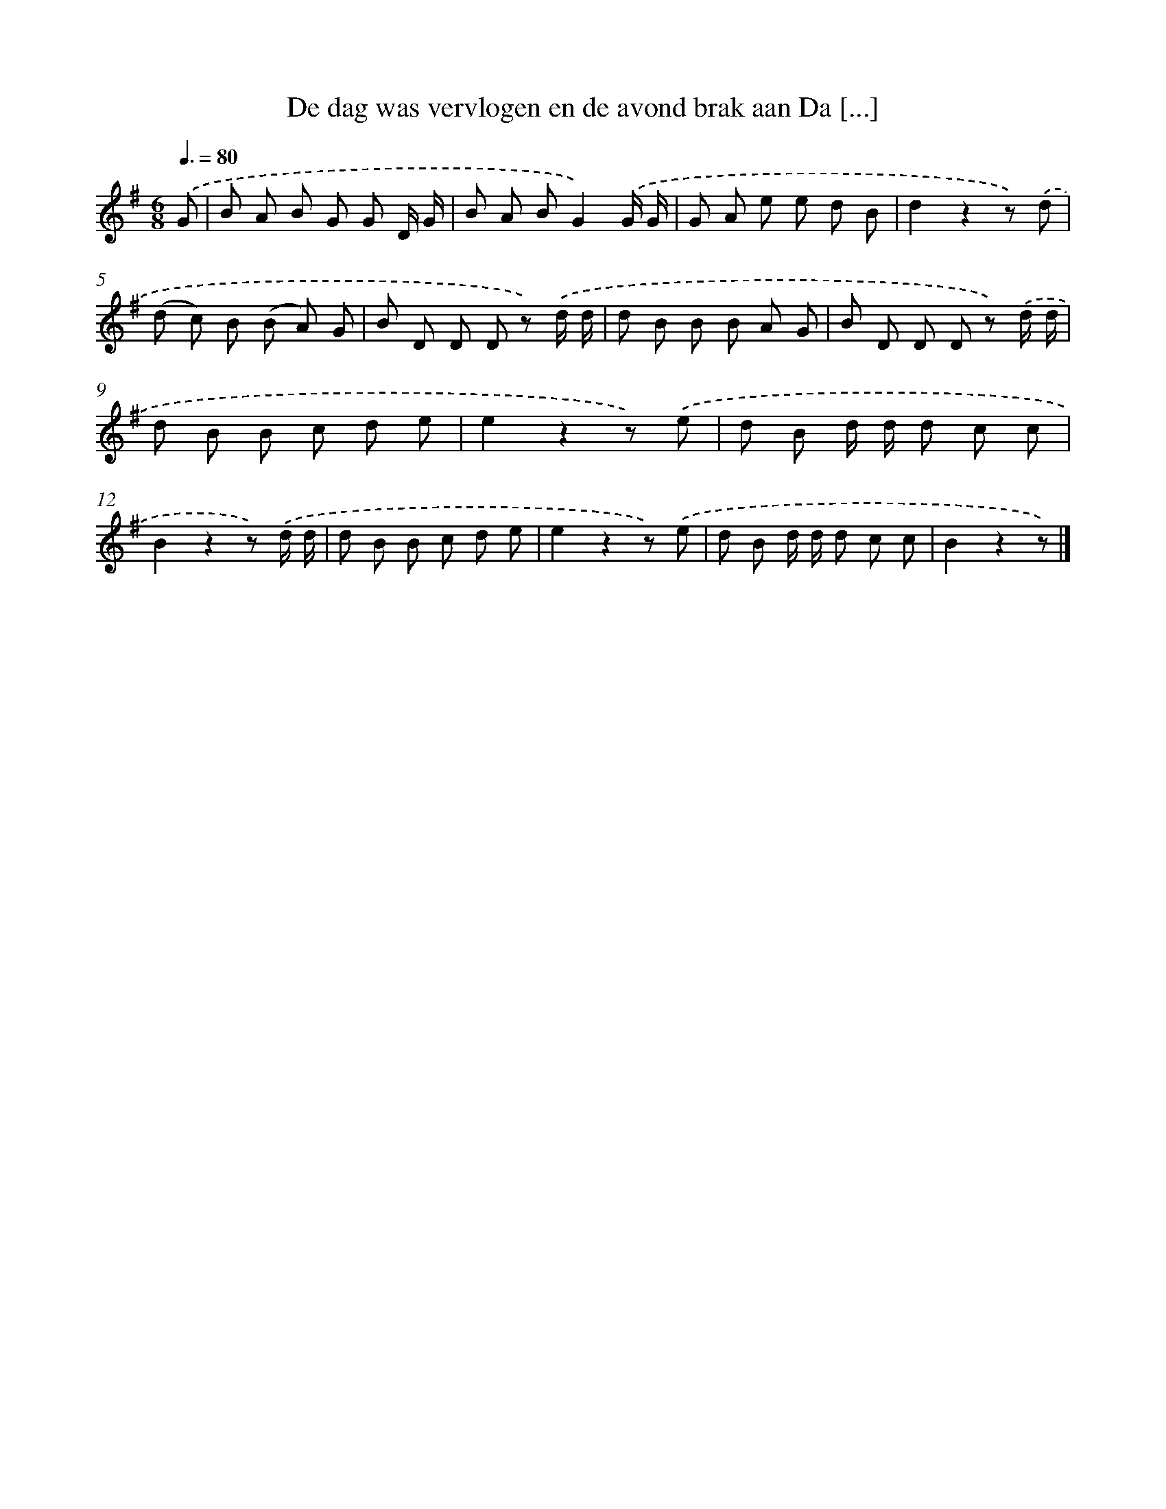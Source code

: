 X: 2249
T: De dag was vervlogen en de avond brak aan Da [...]
%%abc-version 2.0
%%abcx-abcm2ps-target-version 5.9.1 (29 Sep 2008)
%%abc-creator hum2abc beta
%%abcx-conversion-date 2018/11/01 14:35:49
%%humdrum-veritas 1872093097
%%humdrum-veritas-data 762569112
%%continueall 1
%%barnumbers 0
L: 1/8
M: 6/8
Q: 3/8=80
K: G clef=treble
.('G [I:setbarnb 1]|
B A B G G D/ G/ |
B A BG2).('G/ G/ |
G A e e d B |
d2z2z) .('d |
(d c) B (B A) G |
B D D D z) .('d/ d/ |
d B B B A G |
B D D D z) .('d/ d/ |
d B B c d e |
e2z2z) .('e |
d B d/ d/ d c c |
B2z2z) .('d/ d/ |
d B B c d e |
e2z2z) .('e |
d B d/ d/ d c c |
B2z2z) |]
